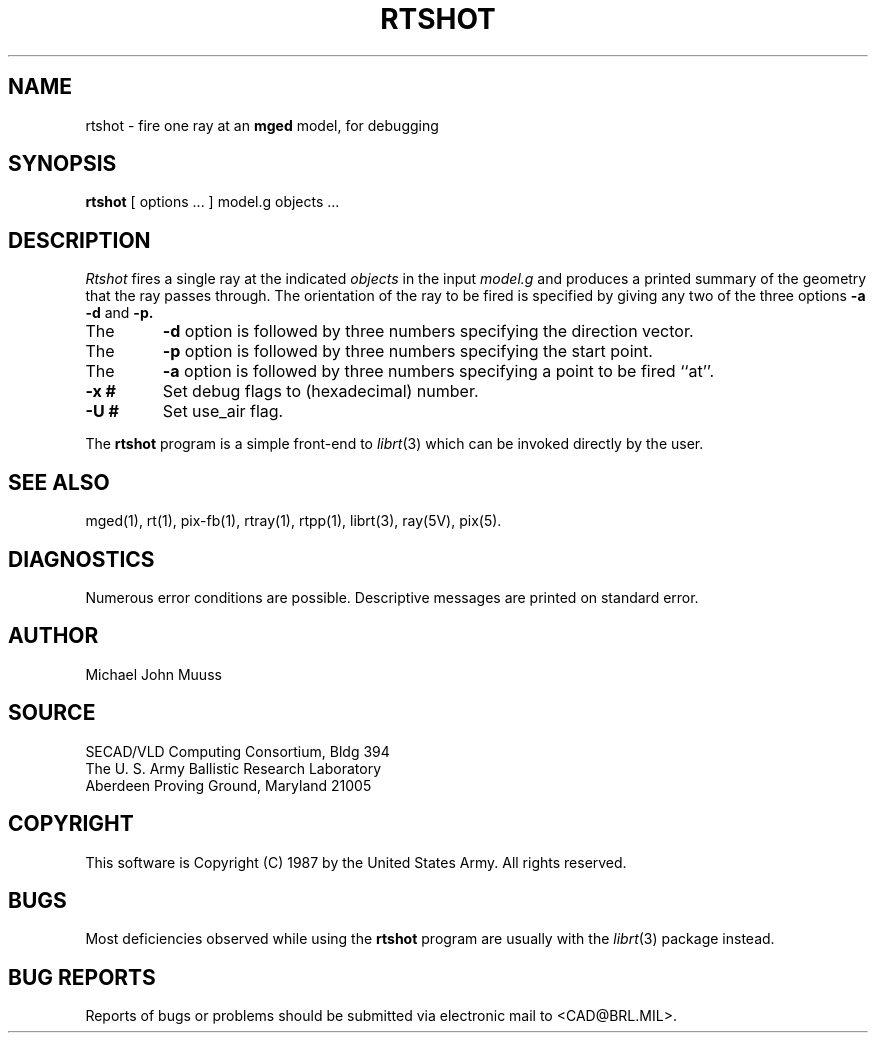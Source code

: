 .TH RTSHOT 1 BRL/CAD
.SH NAME
rtshot \- fire one ray at an \fBmged\fP model, for debugging
.SH SYNOPSIS
.B rtshot
[ options ... ]
model.g
objects ...
.SH DESCRIPTION
.I Rtshot
fires a single ray at the indicated
.I objects
in the input
.I model.g
and produces a printed summary of the geometry that the ray passes through.
The orientation of the ray to be fired is specified by
giving any two of the three options
.B \-a
.B \-d
and
.B \-p\.
.TP
The
.B \-d
option is followed by three numbers specifying the direction vector.
.TP
The
.B \-p
option is followed by three numbers specifying the start point.
.TP
The
.B \-a
option is followed by three numbers specifying a point to be fired ``at''.
.TP
.B \-x #
Set debug flags to (hexadecimal) number.
.TP
.B \-U #
Set use_air flag.
.LP
The
.B rtshot
program is a simple front-end to
.IR librt (3)
which can be invoked directly by the user.
.SH "SEE ALSO"
mged(1), rt(1), pix-fb(1), rtray(1), rtpp(1),
librt(3), ray(5V), pix(5).
.SH DIAGNOSTICS
Numerous error conditions are possible.
Descriptive messages are printed on standard error.
.SH AUTHOR
Michael John Muuss
.SH SOURCE
SECAD/VLD Computing Consortium, Bldg 394
.br
The U. S. Army Ballistic Research Laboratory
.br
Aberdeen Proving Ground, Maryland  21005
.SH COPYRIGHT
This software is Copyright (C) 1987 by the United States Army.
All rights reserved.
.SH BUGS
Most deficiencies observed while using the
.B rtshot
program are usually with the
.IR librt (3)
package instead.
.SH "BUG REPORTS"
Reports of bugs or problems should be submitted via electronic
mail to <CAD@BRL.MIL>.

